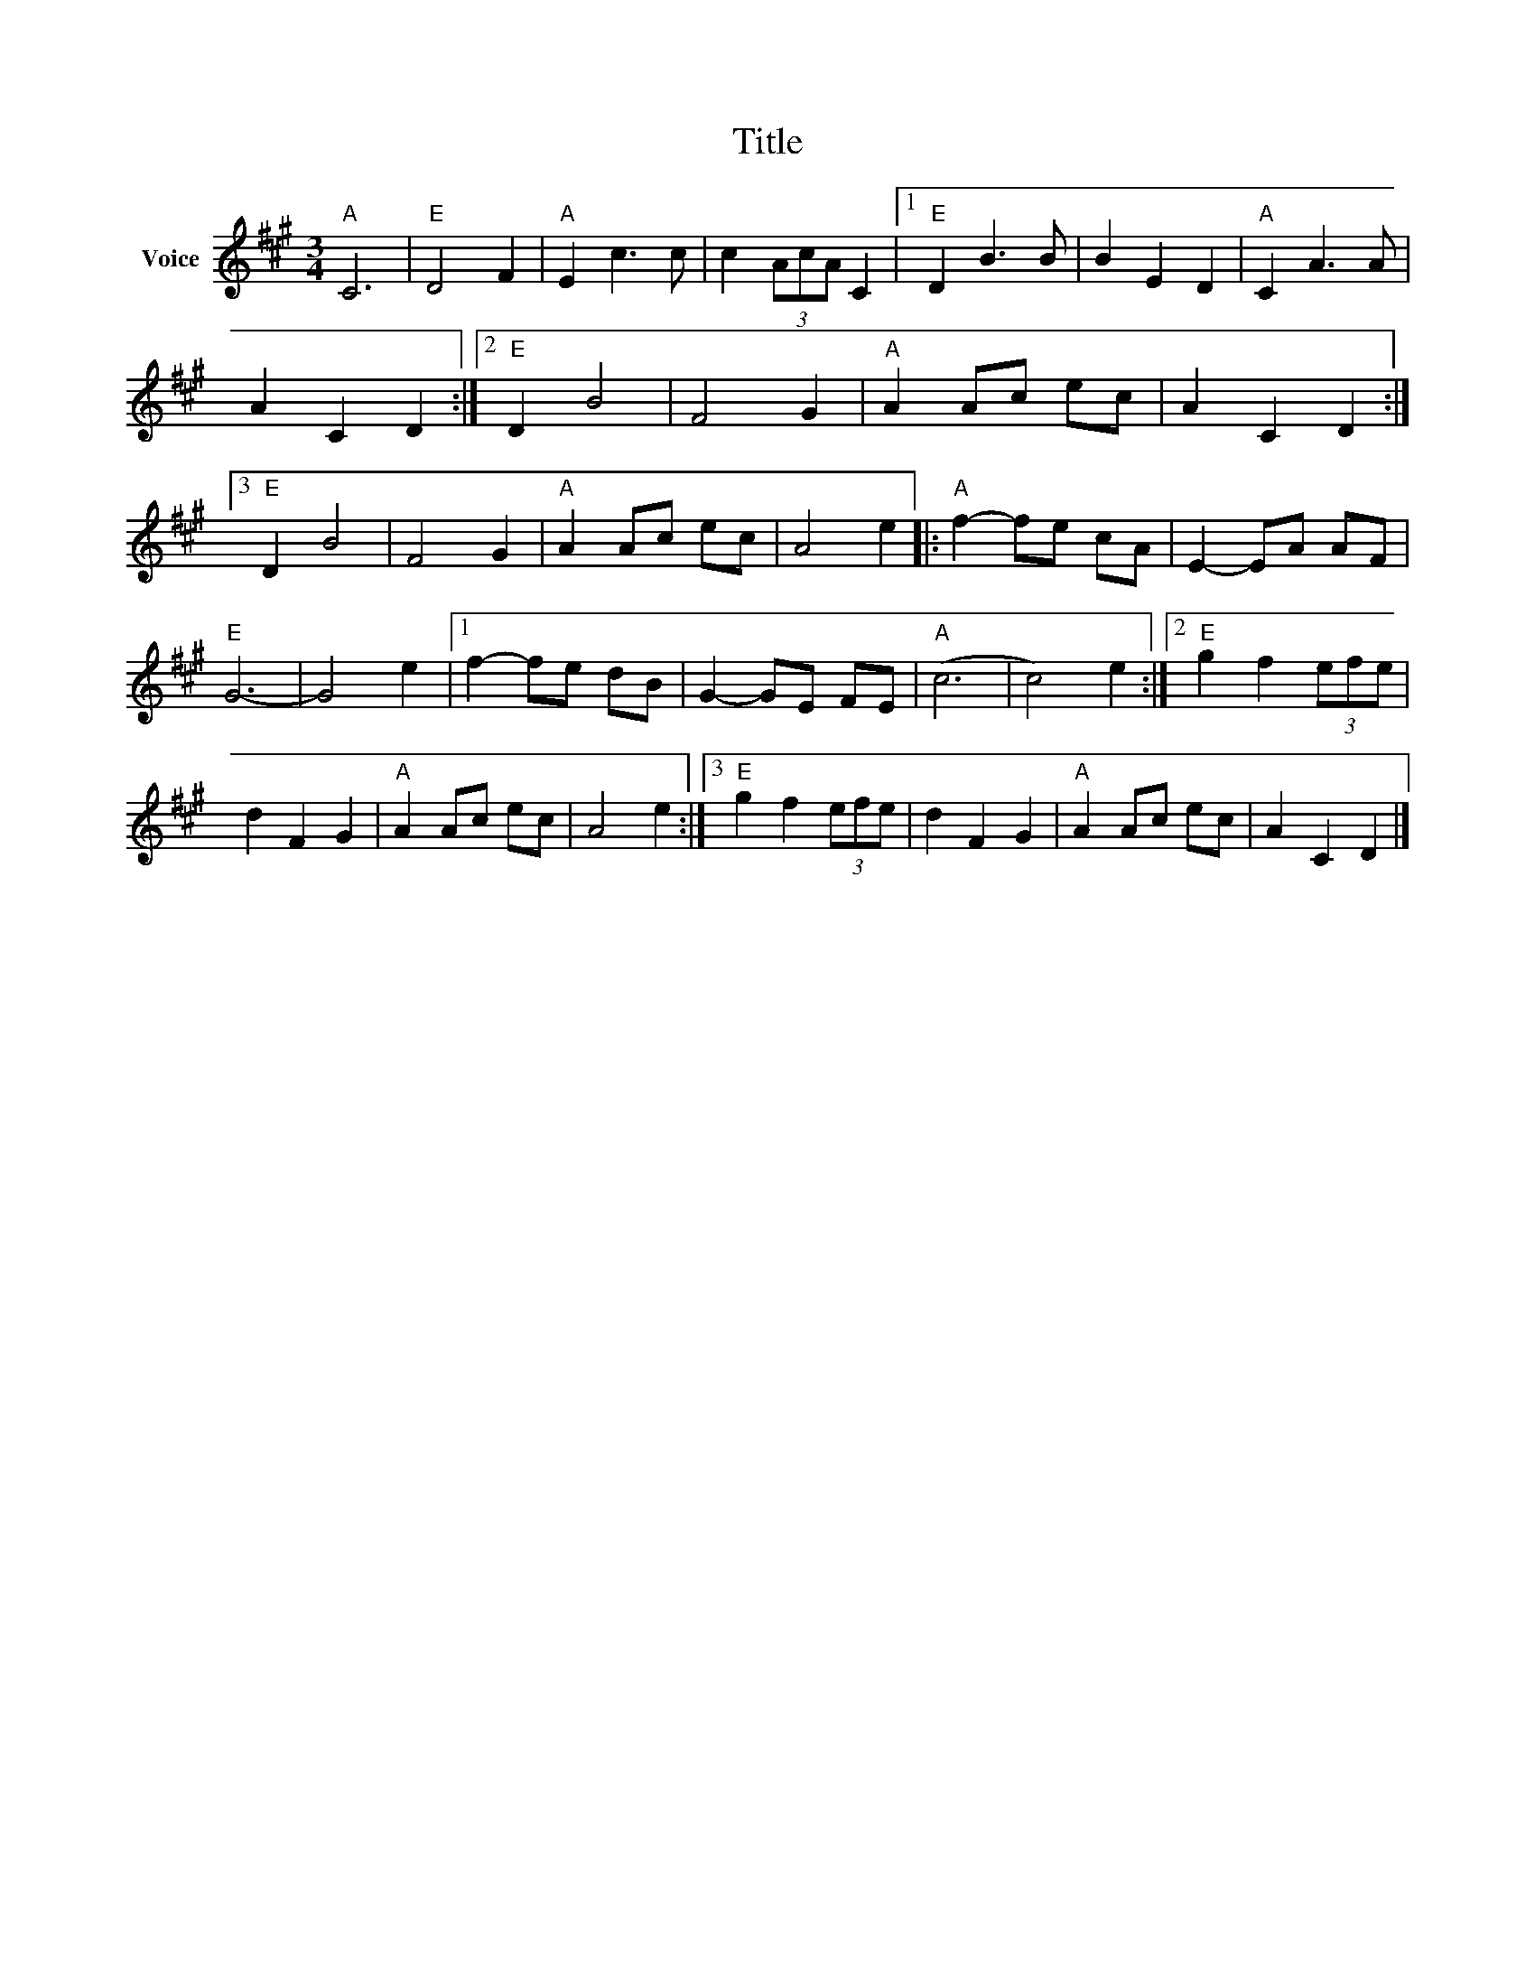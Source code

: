 X:1
T:Title
L:1/8
M:3/4
I:linebreak $
K:A
V:1 treble nm="Voice"
V:1
"A" C6 |"E" D4 F2 |"A" E2 c3 c | c2 (3AcA C2 |1"E" D2 B3 B | B2 E2 D2 |"A" C2 A3 A | A2 C2 D2 :|2 %8
"E" D2 B4 | F4 G2 |"A" A2 Ac ec | A2 C2 D2 :|3"E" D2 B4 | F4 G2 |"A" A2 Ac ec | A4 e2 |: %16
"A" f2- fe cA | E2- EA AF |"E" G6- | G4 e2 |1 f2- fe dB | G2- GE FE |"A" (c6 | c4) e2 :|2 %24
"E" g2 f2 (3efe | d2 F2 G2 |"A" A2 Ac ec | A4 e2 :|3"E" g2 f2 (3efe | d2 F2 G2 |"A" A2 Ac ec | %31
 A2 C2 D2 |] %32
